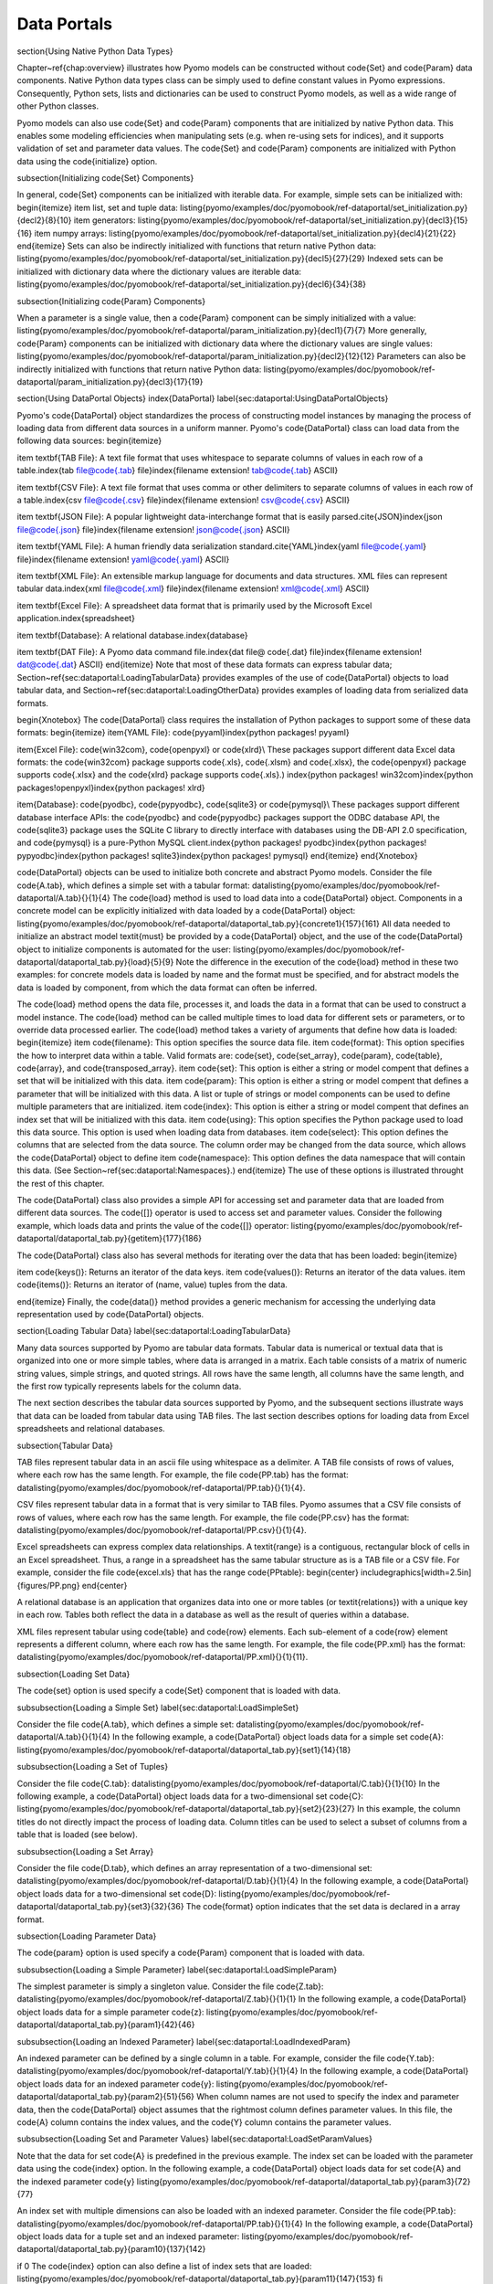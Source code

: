 .. _page-dataportals:

Data Portals
============


\section{Using Native Python Data Types}

Chapter~\ref{chap:overview} illustrates how Pyomo models can be
constructed without \code{Set} and \code{Param} data components.
Native Python data types class can be simply used to define constant
values in Pyomo expressions.  Consequently, Python sets, lists and
dictionaries can be used to construct Pyomo models, as well as a
wide range of other Python classes.

Pyomo models can also use \code{Set} and \code{Param} components
that are initialized by native Python data.  This enables some
modeling efficiencies when manipulating sets (e.g. when re-using
sets for indices), and it supports validation of set and parameter
data values.
The \code{Set} and \code{Param} components are initialized with 
Python data using the \code{initialize} option.  

\subsection{Initializing \code{Set} Components}

In general, \code{Set} components can be initialized with iterable data.
For example, simple sets can be initialized with:
\begin{itemize}
\item list, set and tuple data:
\listing{pyomo/examples/doc/pyomobook/ref-dataportal/set_initialization.py}{decl2}{8}{10}
\item generators:
\listing{pyomo/examples/doc/pyomobook/ref-dataportal/set_initialization.py}{decl3}{15}{16}
\item numpy arrays:
\listing{pyomo/examples/doc/pyomobook/ref-dataportal/set_initialization.py}{decl4}{21}{22}
\end{itemize}
Sets can also be indirectly initialized with functions that return native Python data:
\listing{pyomo/examples/doc/pyomobook/ref-dataportal/set_initialization.py}{decl5}{27}{29}
Indexed sets can be initialized with dictionary data where the dictionary values are iterable data:
\listing{pyomo/examples/doc/pyomobook/ref-dataportal/set_initialization.py}{decl6}{34}{38}

\subsection{Initializing \code{Param} Components}

When a parameter is a single value, then a \code{Param} component can 
be simply initialized with a value:
\listing{pyomo/examples/doc/pyomobook/ref-dataportal/param_initialization.py}{decl1}{7}{7}
More generally, \code{Param} components can be initialized with dictionary data where the dictionary values are single values:
\listing{pyomo/examples/doc/pyomobook/ref-dataportal/param_initialization.py}{decl2}{12}{12}
Parameters can also be indirectly initialized with functions that return native Python data:
\listing{pyomo/examples/doc/pyomobook/ref-dataportal/param_initialization.py}{decl3}{17}{19}


\section{Using DataPortal Objects}
\index{DataPortal}
\label{sec:dataportal:UsingDataPortalObjects}

Pyomo's \code{DataPortal} object standardizes the process of
constructing model instances by managing the process of loading
data from different data sources in a uniform manner.
Pyomo's \code{DataPortal}
class can load data from the following data sources:
\begin{itemize}

\item \textbf{TAB File}: A text file format that uses whitespace to separate
columns of values in each row of a table.\index{tab file@\code{.tab}
file}\index{filename extension! tab@\code{.tab} ASCII}

\item \textbf{CSV File}: A text file format that uses comma or other delimiters
to separate columns of values in each row of a table.\index{csv file@\code{.csv} file}\index{filename extension!
csv@\code{.csv} ASCII}

\item \textbf{JSON File}: A popular lightweight data-interchange
format that is easily parsed.\cite{JSON}\index{json file@\code{.json}
file}\index{filename extension! json@\code{.json} ASCII}

\item \textbf{YAML File}: A human friendly data serialization
standard.\cite{YAML}\index{yaml file@\code{.yaml} file}\index{filename
extension! yaml@\code{.yaml} ASCII}

\item \textbf{XML File}: An extensible markup language for documents and data structures.  XML files can represent tabular data.\index{xml file@\code{.xml} file}\index{filename extension! xml@\code{.xml} ASCII}

\item \textbf{Excel File}: A spreadsheet data format that is primarily
used by the Microsoft Excel application.\index{spreadsheet}

\item \textbf{Database}: A relational database.\index{database}

\item \textbf{DAT File}: A Pyomo data command file.\index{dat file@ \code{.dat} file}\index{filename extension! dat@\code{.dat} ASCII}
\end{itemize}
Note that most of these data formats can express tabular data;
Section~\ref{sec:dataportal:LoadingTabularData} provides examples
of the use of \code{DataPortal} objects to load tabular data, and
Section~\ref{sec:dataportal:LoadingOtherData} provides examples of
loading data from serialized data formats.

\begin{Xnotebox}
The \code{DataPortal} class requires the installation of Python packages to
support some of these data formats:
\begin{itemize}
\item{YAML File}: \code{pyyaml}\index{python packages! pyyaml}

\item{Excel File}: \code{win32com}, \code{openpyxl} or \code{xlrd}\\
These packages support different data Excel data formats:  the \code{win32com} package supports \code{.xls}, \code{.xlsm} and \code{.xlsx}, the \code{openpyxl} package supports \code{.xlsx} and the \code{xlrd} package supports \code{.xls}.)
\index{python packages! win32com}\index{python packages!openpyxl}\index{python packages! xlrd}

\item{Database}: \code{pyodbc}, \code{pypyodbc}, \code{sqlite3} or \code{pymysql}\\
These packages support different database interface APIs: the \code{pyodbc} and \code{pypyodbc} packages support the ODBC database API, the \code{sqlite3} package uses the SQLite C library to directly interface with databases using the DB-API 2.0 specification, and \code{pymysql} is a pure-Python MySQL client.\index{python packages! pyodbc}\index{python packages! pypyodbc}\index{python packages! sqlite3}\index{python packages! pymysql}
\end{itemize}
\end{Xnotebox}

\code{DataPortal} objects can be used to initialize both concrete and abstract Pyomo models.
Consider the file \code{A.tab},
which defines a simple set with a tabular format:
\datalisting{pyomo/examples/doc/pyomobook/ref-dataportal/A.tab}{}{1}{4} 
The \code{load} method is used to load data into a
\code{DataPortal} object.  
Components in a concrete model can be explicitly initialized 
with data loaded by a \code{DataPortal} object:
\listing{pyomo/examples/doc/pyomobook/ref-dataportal/dataportal_tab.py}{concrete1}{157}{161}
All data needed to initialize an abstract model \textit{must} be provided by a \code{DataPortal} object,
and the use of the \code{DataPortal} object to initialize components is automated for the
user:
\listing{pyomo/examples/doc/pyomobook/ref-dataportal/dataportal_tab.py}{load}{5}{9}
Note the difference in the execution of the \code{load} method in
these two examples: for concrete models data is loaded by name and
the format must be specified, and for abstract models the data is
loaded by component, from which the data format can often be inferred.

The \code{load} method opens the data file, processes it, and loads
the data in a format that can be used to construct a model instance.
The \code{load} method can be called multiple times to load data
for different sets or parameters, or to override data processed
earlier. The \code{load} method takes a variety of arguments that 
define how data is loaded:
\begin{itemize}
\item \code{filename}: This option specifies the source data file.
\item \code{format}: This option specifies the how to interpret data within a table.  Valid formats are: \code{set}, \code{set\_array}, \code{param}, \code{table}, \code{array}, and \code{transposed\_array}.
\item \code{set}: This option is either a string or model compent that defines a set that will be initialized with this data.
\item \code{param}: This option is either a string or model compent that defines a parameter that will be initialized with this data.  A list or tuple of strings or model components can be used to define 
multiple parameters that are initialized.
\item \code{index}: This option is either a string or model compent that defines an index set that will be initialized with this data.
\item \code{using}: This option specifies the Python package used to load this data source.  This option is used when loading data from databases.
\item \code{select}: This option defines the columns that are selected from the data source.  The column order may be changed from the data source, which allows the \code{DataPortal} object to define
\item \code{namespace}: This option defines the data namespace that will contain this data.  (See Section~\ref{sec:dataportal:Namespaces}.)
\end{itemize}
The use of these options is illustrated throught the rest of this chapter.

The \code{DataPortal} class also provides a simple API for accessing
set and parameter data that are loaded from different data sources.
The \code{[]} operator is used to access set and parameter values.
Consider the following example, which loads data and prints the
value of the \code{[]} operator:
\listing{pyomo/examples/doc/pyomobook/ref-dataportal/dataportal_tab.py}{getitem}{177}{186}

The \code{DataPortal} class also has several methods for iterating over
the data that has been loaded:
\begin{itemize}

\item \code{keys()}: Returns an iterator of the data keys.
\item \code{values()}: Returns an iterator of the data values.
\item \code{items()}: Returns an iterator of (name, value) tuples from the data.

\end{itemize}
Finally, the \code{data()} method provides a generic mechanism for
accessing the underlying data representation used by \code{DataPortal} objects.



\section{Loading Tabular Data}
\label{sec:dataportal:LoadingTabularData}

Many data sources supported by Pyomo are tabular data formats.
Tabular data is numerical or textual data that is organized into
one or more simple tables, where data is arranged in a matrix.  Each
table consists of a matrix of numeric string values, simple strings,
and quoted strings.  All rows have the same length, all columns
have the same length, and the first row typically represents labels
for the column data.

The next section describes the tabular data sources supported by
Pyomo, and the subsequent sections illustrate ways that data can
be loaded from tabular data using TAB files.  The last section
describes options for loading data from Excel spreadsheets and
relational databases.

\subsection{Tabular Data}

TAB files represent tabular data in an ascii file using whitespace as a delimiter.
A TAB file consists of rows of
values, where each row has the same length.  For example, the file
\code{PP.tab} has the format:
\datalisting{pyomo/examples/doc/pyomobook/ref-dataportal/PP.tab}{}{1}{4}.

CSV files represent tabular data in a format that is very similar
to TAB files.  Pyomo assumes that a CSV file consists of rows of
values, where each row has the same length.  For example, the file
\code{PP.csv} has the format:
\datalisting{pyomo/examples/doc/pyomobook/ref-dataportal/PP.csv}{}{1}{4}.

Excel spreadsheets can express complex data relationships.  A
\textit{range} is a contiguous, rectangular block of cells in an
Excel spreadsheet.  Thus, a range in a spreadsheet has the same tabular 
structure as is a TAB file or a CSV file.  For example, 
consider the file \code{excel.xls} that has the range \code{PPtable}:
\begin{center}
\includegraphics[width=2.5in]{figures/PP.png}
\end{center}

A relational database is an application that organizes data into
one or more tables (or \textit{relations}) with a unique key in
each row.  Tables both reflect the data in a database as well as
the result of queries within a database.

XML files represent tabular using \code{table} and \code{row} elements.
Each sub-element of a \code{row} element represents a different column, where each row has the same length.  For example, the file
\code{PP.xml} has the format:
\datalisting{pyomo/examples/doc/pyomobook/ref-dataportal/PP.xml}{}{1}{11}.




\subsection{Loading Set Data}

The \code{set} option is used specify a \code{Set} component that
is loaded with data.  

\subsubsection{Loading a Simple Set}
\label{sec:dataportal:LoadSimpleSet}

Consider the file \code{A.tab}, which defines a simple set:
\datalisting{pyomo/examples/doc/pyomobook/ref-dataportal/A.tab}{}{1}{4} 
In the following example, a \code{DataPortal} object loads
data for a simple set \code{A}:
\listing{pyomo/examples/doc/pyomobook/ref-dataportal/dataportal_tab.py}{set1}{14}{18}

\subsubsection{Loading a Set of Tuples}

Consider the file \code{C.tab}:
\datalisting{pyomo/examples/doc/pyomobook/ref-dataportal/C.tab}{}{1}{10}
In the following example, a \code{DataPortal} object loads
data for a two-dimensional set \code{C}:
\listing{pyomo/examples/doc/pyomobook/ref-dataportal/dataportal_tab.py}{set2}{23}{27}
In this example, the column titles do not directly
impact the process of loading data.  Column titles can be used 
to select a subset of columns from a table that is loaded
(see below).

\subsubsection{Loading a Set Array}

Consider the file \code{D.tab}, which defines an array representation
of a two-dimensional set:
\datalisting{pyomo/examples/doc/pyomobook/ref-dataportal/D.tab}{}{1}{4}
In the following example, a \code{DataPortal} object loads
data for a two-dimensional set \code{D}:
\listing{pyomo/examples/doc/pyomobook/ref-dataportal/dataportal_tab.py}{set3}{32}{36}
The \code{format} option indicates that the set data is declared
in a array format.

\subsection{Loading Parameter Data}

The \code{param} option is used specify a \code{Param} component
that is loaded with data.  

\subsubsection{Loading a Simple Parameter}
\label{sec:dataportal:LoadSimpleParam}

The simplest parameter is simply a singleton value.
Consider the file \code{Z.tab}:
\datalisting{pyomo/examples/doc/pyomobook/ref-dataportal/Z.tab}{}{1}{1}
In the following example, a \code{DataPortal} object loads
data for a simple parameter \code{z}:
\listing{pyomo/examples/doc/pyomobook/ref-dataportal/dataportal_tab.py}{param1}{42}{46}

\subsubsection{Loading an Indexed Parameter}
\label{sec:dataportal:LoadIndexedParam}

An indexed parameter can be defined by a single column in a table.  For example,
consider the file \code{Y.tab}:
\datalisting{pyomo/examples/doc/pyomobook/ref-dataportal/Y.tab}{}{1}{4}
In the following example, a \code{DataPortal} object loads
data for an indexed parameter \code{y}:
\listing{pyomo/examples/doc/pyomobook/ref-dataportal/dataportal_tab.py}{param2}{51}{56}
When column names are not used to specify the index and parameter
data, then the \code{DataPortal} object assumes that the rightmost
column defines parameter values.  In this file, the \code{A} column
contains the index values, and the \code{Y} column contains the
parameter values.

\subsubsection{Loading Set and Parameter Values}
\label{sec:dataportal:LoadSetParamValues}

Note that the data for set \code{A} is predefined in the previous example.
The index set can be loaded with the parameter data using the
\code{index} option.  In the following example, a \code{DataPortal}
object loads data for set \code{A} and the indexed parameter \code{y}
\listing{pyomo/examples/doc/pyomobook/ref-dataportal/dataportal_tab.py}{param3}{72}{77}

An index set with multiple dimensions can also be loaded with an
indexed parameter.  Consider the file \code{PP.tab}:
\datalisting{pyomo/examples/doc/pyomobook/ref-dataportal/PP.tab}{}{1}{4}
In the following example, a \code{DataPortal} object loads data 
for a tuple set and an indexed parameter:
\listing{pyomo/examples/doc/pyomobook/ref-dataportal/dataportal_tab.py}{param10}{137}{142}

\if 0
The \code{index} option can also define a list of index sets that
are loaded:
\listing{pyomo/examples/doc/pyomobook/ref-dataportal/dataportal_tab.py}{param11}{147}{153}
\fi


\subsubsection{Loading a Parameter with Missing Values}

Missing parameter data can be expressed in two ways.  First, parameter
data can be defined with indices that are a subset of valid indices
in the model.  The following example loads the indexed
parameter \code{y}:
\listing{pyomo/examples/doc/pyomobook/ref-dataportal/dataportal_tab.py}{param9}{127}{132}
The model defines an index set with four values, but
only three parameter values are declared in the data file \code{Y.tab}.

Parameter data can also be declared with missing values using the \code{"."} value.  For example, consider the file \code{S.tab}:
\datalisting{pyomo/examples/doc/pyomobook/ref-dataportal/S.tab}{}{1}{4}
In the following example, a \code{DataPortal} object loads data for the
index set \code{A} and indexed parameter \code{y}:
\listing{pyomo/examples/doc/pyomobook/ref-dataportal/dataportal_tab.py}{param8}{117}{122}
The \code{"."} value indicates a missing parameter value, but the 
index set \code{A} contains the index value for the missing parameter.

\subsubsection{Loading Multiple Parameters}

Multiple parameters can be initialized at once by
specifying a list (or tuple) of component parameters.
Consider the file \code{XW.tab}:
\datalisting{pyomo/examples/doc/pyomobook/ref-dataportal/XW.tab}{}{1}{4}
In the following example, a \code{DataPortal} object loads
data for parameters \code{x} and \code{w}:
\listing{pyomo/examples/doc/pyomobook/ref-dataportal/dataportal_tab.py}{param4}{61}{67}

\subsubsection{Selecting Parameter Columns}

We have previously noted that the column names do not need to be
specified to load set and parameter data.  However, the \code{select}
option can be to identify the columns in the table that are used
to load parameter data.  This option specifies a list (or tuple)
of column names that are used, in that order, to form the table
that defines the component data.

For example, consider the following load declaration:
\listing{pyomo/examples/doc/pyomobook/ref-dataportal/dataportal_tab.py}{param5}{82}{88}
The columns \code{A} and \code{W} are selected from the file
\code{XW.tab}, and a single parameter is defined.

\subsubsection{Loading a Parameter Array}

Consider the file \code{U.tab}, which defines an array representation
of a multiply-indexed parameter:
\datalisting{pyomo/examples/doc/pyomobook/ref-dataportal/U.tab}{}{1}{5}
In the following example, a \code{DataPortal} object loads
data for a two-dimensional parameter \code{u}:
\listing{pyomo/examples/doc/pyomobook/ref-dataportal/dataportal_tab.py}{param6}{93}{100}
The \code{format} option indicates that the parameter data is declared
in a array format.  The \code{format} option can also indicate that the
parameter data should be transposed.
\listing{pyomo/examples/doc/pyomobook/ref-dataportal/dataportal_tab.py}{param7}{105}{112}
Note that the transposed parameter data changes the index set for
the parameter.


\subsection{Loading from Spreadsheets and Databases}

Tabular data can be loaded from spreadsheets and databases using 
auxilliary Python packages that provide an interface to these data formats.
Data can be loaded from Excel spreadsheets using the \code{win32com},
\code{xlrd} and \code{openpyxl} packages.  For example, consider the following
range of cells, which is named \code{PPtable}:
\begin{center}
\includegraphics[width=2.5in]{figures/PP.png}
\end{center}
In the following example, a \code{DataPortal} object loads the named range \code{PPtable} from the 
file \code{excel.xls}:
\listing{pyomo/examples/doc/pyomobook/ref-dataportal/dataportal_tab.py}{excel1}{190}{196}
Note that the \code{range} option is required to specify the table
of cell data that is loaded from the spreadsheet.

%
% TODO: provide an example of loading an explicit range of cells
%
%Similarly, a range may specify an explicit range of cells:
%\listing{pyomo/examples/doc/pyomobook/ref-dataportal/dataportal_tab.py}{excel2}{201}{207}

There are a variety of ways that data can be loaded from a relational database.
In the simplest case, a table can be specified within a database:
\listing{pyomo/examples/doc/pyomobook/ref-dataportal/dataportal_tab.py}{db1}{212}{219}
In this example, the interface \code{sqlite3} is used to load data from an SQLite database in the file
\code{PP.sqlite}.\index{sqlite file@\code{.sqlite} file}\index{filename extension!sqlite@\code{.sqlite} SQLite} More generally, an SQL query can be specified to dynamicly generate a table.\index{SQL query}  For example:
\listing{pyomo/examples/doc/pyomobook/ref-dataportal/dataportal_tab.py}{db2}{224}{231}


%The following reworks the example from Section~\ref{sec:dataportal:LoadSetParamValues} to load
%data from a relational database:
%\listing{pyomo/examples/doc/pyomobook/ref-dataportal/dataportal_tab.py}{db1}{212}{219}



\section{Serialized Data Formats}
\label{sec:dataportal:LoadingOtherData}

JSON and YAML files are structured data formats that are well-suited
for data serialization.  These data formats do not represent data in tabular format,
but instead they
directly represent set and parameter values with lists and dictionaries:
\begin{itemize}
\item \textbf{Simple Set}: a list of string or numeric value
\item \textbf{Indexed Set}: a dictionary that maps an index to a list of string or numeric value
\item \textbf{Simple Parameter}: a string or numeric value
\item \textbf{Indexed Parameter}: a dictionary that maps an index to a numeric value
\end{itemize}

For example, consider the following JSON file:
\datalisting{pyomo/examples/doc/pyomobook/ref-dataportal/T.json}{}{1}{8} 
The data in this file can be used to load the following model:
\listing{pyomo/examples/doc/pyomobook/ref-dataportal/dataportal_tab.py}{json1}{251}{259}
Note that no \code{set} or \code{param} option needs to be specified when loading a 
\code{JSON} or \code{YAML} file.  All of the set and parameter data in the file are loaded
by the \code{DataPortal} object, and only the data needed for model construction is
used.

The following YAML file has a similar structure:
\datalisting{pyomo/examples/doc/pyomobook/ref-dataportal/T.yaml}{}{1}{17} 
The data in this file can be used to load a Pyomo model with the same syntax as a JSON file:
\listing{pyomo/examples/doc/pyomobook/ref-dataportal/dataportal_tab.py}{yaml1}{265}{273}


\section{Data Namespaces}
\label{sec:dataportal:Namespaces}

The \code{DataPortal} class supports the concept of a \textit{namespace}
to organize data into named groups that can be enabled or disabled
during model construction.  
Various \code{DataPortal} methods have an optional
\code{namespace} argument that defaults to \code{None}:
\begin{itemize}

\item \code{data(name=None, namespace=None)}: Returns the data
associated with data in the specified namespace

\item \code{[]}: For a \code{DataPortal} object \code{data}, the
function \code{data['A']} returns data corresponding to \code{A}
in the default namespace, and \code{data['ns1','A']} returns data
corresponding to \code{A} in namespace \code{ns1}.

\item \code{namespaces()}: Returns an iteratore for the data
namespaces.

\item \code{keys(namespace=None)}: Returns an iterator of the data
keys in the specified namespace.

\item \code{values(namespace=None)}: Returns and iterator of the
data values in the specified namespace.

\item \code{items(namespace=None)}: Returns an iterator of (name,
value) tuples in the specified namespace.

\end{itemize}
By default, data within a namespace are ignored during model
construction.  However, concrete models can be initialized with
data from a specific namespace.  Further, abstract models can be
initialized with a list of namespaces that define the data used to initialized model
components.
For example, the following script generates two model instances from
an abstract model using data loaded into different namespaces:
\listing{pyomo/examples/doc/pyomobook/ref-dataportal/dataportal_tab.py}{namespaces1}{280}{287}




\section{Discussion}

\code{DataPortal} is a fundamental data management class
in Pyomo that works both with abstract and concrete models.  When
constructing an abstract model, \textit{all} abstract data must be
loaded with a \code{DataPortal}.  Of course, other data can be used
in an abstract model, including native Python data, but that will
not be abstract data.  Further, using native Python data may limit potential 
uses of the abstract model (e.g. pickling may not always work).

When constructing a concrete model, a \code{DataPortal} object is
not necessary.  Native Python data can be used to construct the
model.  However, \code{DataPortal}s make it easy to switch between
data sources, and they are a simple mechanism for loading data from Pyomo
data command files (which are described in the next chapter).

Finally, we note that the \code{DataPortal} class includes a
\code{store} method for storing data into various data formats.
This capability is well-developed for the serialized data formats:
JSON and YAML.  But it is not robustly supported 
for tabular data formats.
